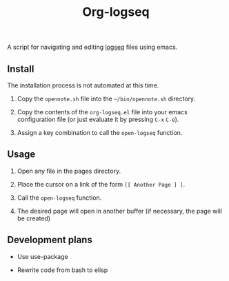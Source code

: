 #+TITLE: Org-logseq

A script for navigating and editing [[http://logseq.com/][logseq]] files using emacs.

** Install

The installation process is not automated at this time.

1. Copy the =opennote.sh= file into the =~/bin/opennote.sh= directory.

2. Copy the contents of the =org-logseq.el= file into your emacs
   configuration file (or just evaluate it by pressing =C-x= =C-e=).

3. Assign a key combination to call the =open-logseq= function.

** Usage

1. Open any file in the pages directory.

2. Place the cursor on a link of the form =[[ Another Page ] ]=.

3. Call the =open-logseq= function.

4. The desired page will open in another buffer (if necessary, the
   page will be created)

** Development plans

- Use use-package

- Rewrite code from bash to elisp
